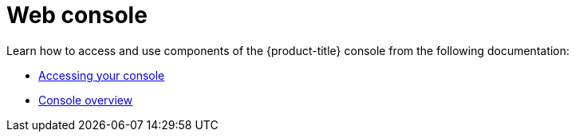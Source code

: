 [#web-console]
= Web console

Learn how to access and use components of the {product-title} console from the following documentation:

* xref:../console/console_access.adoc#accessing-your-console[Accessing your console]
* xref:../console/console.adoc#console-overview[Console overview]
